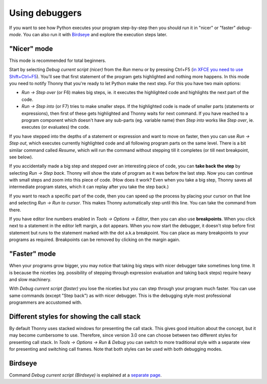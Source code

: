 Using debuggers
==========================
If you want to see how Python executes your program step-by-step then you 
should run it in "nicer" or "faster" *debug-mode*. You can also run it with `Birdseye <birdseye.rst>`_ and
explore the execution steps later.

"Nicer" mode
------------
This mode is recommended for total beginners.

Start by selecting *Debug current script (nicer)* from the *Run* menu or by pressing 
Ctrl+F5 (`in XFCE you need to use Shift+Ctrl+F5 <https://askubuntu.com/questions/92759/ctrlf5-in-google-chrome-in-xfce>`__). 
You'll see that first statement of the program gets highlighted and nothing more happens. 
In this mode you need to notify Thonny that you're ready to let Python make the next step. 
For this you have two main options:

* *Run → Step over* (or F6) makes big steps, ie. it executes the highlighted code and highlights the next part of the code.
* *Run → Step into* (or F7) tries to make smaller steps. If the highlighted code is made of smaller parts (statements or expressions), then first of these gets highlighted and Thonny waits for next command. If you have reached to a program component which doesn't have any sub-parts (eg. variable name) then *Step into* works like *Step over*, ie. executes (or evaluates) the code.

If you have stepped into the depths of a statement or expression and want to 
move on faster, then you can use *Run → Step out*, which executes 
currently highlighted code and all following program parts on the same level.
There is a bit similar command called *Resume*, which will run the command without stepping
till it completes (or till next breakpoint, see below).

If you accidentally made a big step and stepped over an interesting piece of code,
you can **take back the step** by selecting *Run → Step back*. Thonny will show
the state of program as it was before the last step. Now you can continue with small steps
and zoom into this piece of code. (How does it work? Even when you take a big step, Thonny
saves all intermediate program states, which it can replay after you take the step back.) 

If you want to reach a specific part of the code, then you can speed up the 
process by placing your cursor on that line and selecting *Run → Run to cursor*. 
This makes Thonny automatically step until this line. You can take the command from there.

If you have editor line numbers enabled in *Tools → Options → Editor*, then you can 
also use **breakpoints**. When you click next to a statement in the editor left margin, a dot
appears. When you now start the debugger, it doesn't stop before first statement but runs to the 
statement marked with the dot a.k.a breakpoint. You can place as many breakpoints to your programs as 
required. Breakpoints can be removed by clicking on the margin again.


"Faster" mode
-------------
When your programs grow bigger, you may notice that taking big steps with nicer debugger take sometimes long time.
It is because the niceties (eg. possibility of stepping through expression evaluation and taking back steps) 
require heavy and slow machinery.

With *Debug current script (faster)* you lose the niceties but you can step through your program much faster.
You can use same commands (except "Step back") as with nicer debugger. This is the debugging style most professional
programmers are accustomed with.


Different styles for showing the call stack
-------------------------------------------
By default Thonny uses stacked windows for presenting the call stack. This gives good intuition about 
the concept, but it may become cumbersome to use. Therefore, since version 3.0 one can choose between 
two different styles for presenting call stack. In *Tools → Options → Run & Debug* you can switch to more 
traditional style with a separate view for presenting and switching call frames. Note that both 
styles can be used with both debugging modes.

Birdseye
--------
Command *Debug current script (Birdseye)* is explained at a `separate page <birdseye.rst>`_.
